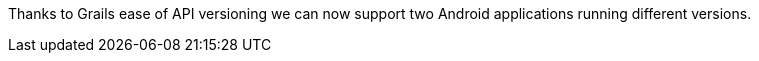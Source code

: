 Thanks to Grails ease of API versioning we can now support two Android applications running different versions.